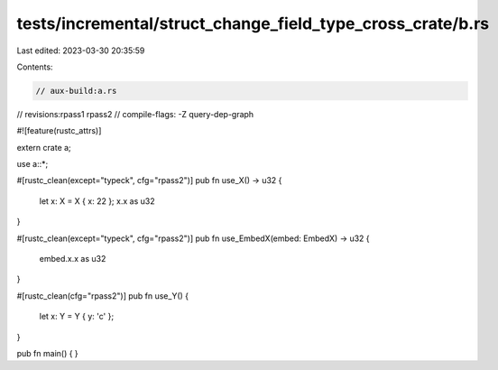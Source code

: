 tests/incremental/struct_change_field_type_cross_crate/b.rs
===========================================================

Last edited: 2023-03-30 20:35:59

Contents:

.. code-block:: rs

    // aux-build:a.rs
// revisions:rpass1 rpass2
// compile-flags: -Z query-dep-graph

#![feature(rustc_attrs)]

extern crate a;

use a::*;

#[rustc_clean(except="typeck", cfg="rpass2")]
pub fn use_X() -> u32 {
    let x: X = X { x: 22 };
    x.x as u32
}

#[rustc_clean(except="typeck", cfg="rpass2")]
pub fn use_EmbedX(embed: EmbedX) -> u32 {
    embed.x.x as u32
}

#[rustc_clean(cfg="rpass2")]
pub fn use_Y() {
    let x: Y = Y { y: 'c' };
}

pub fn main() { }


